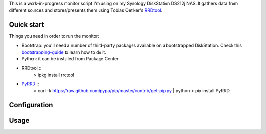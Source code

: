 
This is a work-in-progress monitor script I'm using on my Synology
DiskStation DS212j NAS. It gathers data from different sources and
stores/presents them using Tobias Oetiker's RRDtool_.

Quick start
-----------

Things you need in order to run the monitor:

* Bootstrap: you'll need a number of third-party packages available on
  a bootstrapped DiskStation. Check this bootstrapping-guide_ to learn
  how to do it.

* Python: it can be installed from Package Center

* RRDtool ::
   > ipkg install rrdtool

* PyRRD_ ::
   > curl -k https://raw.github.com/pypa/pip/master/contrib/get-pip.py | python
   > pip install PyRRD


Configuration
-------------


Usage
-----



.. _bootstrapping-guide: http://zubinraj.wordpress.com/2012/07/19/bootstrapping-synology-diskstation-unleash-the-power/
.. _RRDtool: http://oss.oetiker.ch/rrdtool/
.. _PyRRD: http://pypi.python.org/pypi/PyRRD/
